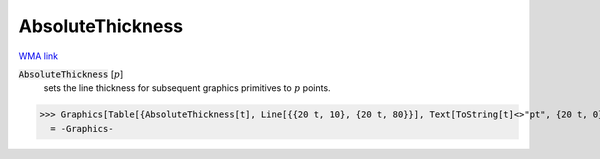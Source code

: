 AbsoluteThickness
=================

`WMA link <https://reference.wolfram.com/language/ref/AbsoluteThickness.html>`_


:code:`AbsoluteThickness` [:math:`p`]
    sets the line thickness for subsequent graphics primitives to :math:`p`           points.





>>> Graphics[Table[{AbsoluteThickness[t], Line[{{20 t, 10}, {20 t, 80}}], Text[ToString[t]<>"pt", {20 t, 0}]}, {t, 0, 10}]]
  = -Graphics-
